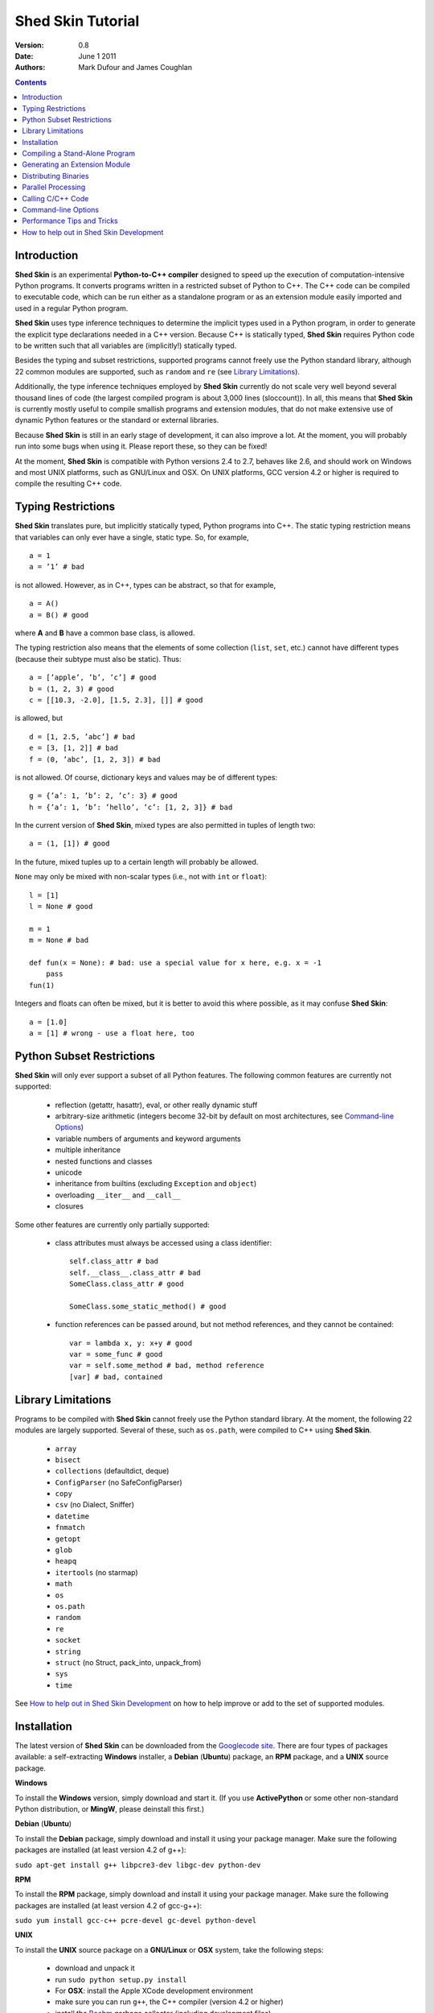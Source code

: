 Shed Skin Tutorial
==================

:Version: 0.8
:Date: June 1 2011
:Authors: Mark Dufour and James Coughlan

.. _Parallel Python: http://www.parallelpython.com/
.. _Googlecode Site: http://shedskin.googlecode.com/
.. _pprocess: http://www.boddie.org.uk/python/pprocess.html
.. _numpy: http://numpy.scipy.org/
.. _quameon: http://quameon.sourceforge.net/
.. _Summer of code: http://code.google.com/soc/
.. _GHOP: http://code.google.com/opensource/ghop/
.. _Boehm: http://www.hpl.hp.com/personal/Hans_Boehm/gc/
.. _PCRE: http://www.pcre.org/
.. _Gprof2Dot: http://code.google.com/p/jrfonseca/wiki/Gprof2Dot

.. contents::

.. _Introduction:

Introduction
------------

**Shed Skin** is an experimental **Python-to-C++ compiler** designed to speed up the execution of computation-intensive Python programs. It converts programs written in a restricted subset of Python to C++. The C++ code can be compiled to executable code, which can be run either as a standalone program or as an extension module easily imported and used in a regular Python program.

**Shed Skin** uses type inference techniques to determine the implicit types used in a Python program, in order to generate the explicit type declarations needed in a C++ version. Because C++ is statically typed, **Shed Skin** requires Python code to be written such that all variables are (implicitly!) statically typed.

Besides the typing and subset restrictions, supported programs cannot freely use the Python standard library, although 22 common modules are supported, such as ``random`` and ``re`` (see `Library Limitations`_).

Additionally, the type inference techniques employed by **Shed Skin** currently do not scale very well beyond several thousand lines of code (the largest compiled program is about 3,000 lines (sloccount)). In all, this means that **Shed Skin** is currently mostly useful to compile smallish programs and extension modules, that do not make extensive use of dynamic Python features or the standard or external libraries.

Because **Shed Skin** is still in an early stage of development, it can also improve a lot. At the moment, you will probably run into some bugs when using it. Please report these, so they can be fixed!

At the moment, **Shed Skin** is compatible with Python versions 2.4 to 2.7, behaves like 2.6, and should work on Windows and most UNIX platforms, such as GNU/Linux and OSX. On UNIX platforms, GCC version 4.2 or higher is required to compile the resulting C++ code.

.. _Typing Restrictions:

Typing Restrictions
-------------------

**Shed Skin** translates pure, but implicitly statically typed, Python programs into C++. The static typing restriction means that variables can only ever have a single, static type. So, for example, ::

    a = 1
    a = ’1’ # bad

is not allowed. However, as in C++, types can be abstract, so that for example, ::

    a = A()
    a = B() # good

where **A** and **B** have a common base class, is allowed. 

The typing restriction also means that the elements of some collection (``list``, ``set``, etc.) cannot have different types (because their subtype must also be static). Thus: ::

    a = [’apple’, ’b’, ’c’] # good
    b = (1, 2, 3) # good
    c = [[10.3, -2.0], [1.5, 2.3], []] # good

is allowed, but ::

    d = [1, 2.5, ’abc’] # bad
    e = [3, [1, 2]] # bad
    f = (0, ’abc’, [1, 2, 3]) # bad

is not allowed. Of course, dictionary keys and values may be of different types: ::

    g = {’a’: 1, ’b’: 2, ’c’: 3} # good
    h = {’a’: 1, ’b’: ’hello’, ’c’: [1, 2, 3]} # bad

In the current version of **Shed Skin**, mixed types are also permitted in tuples of length two: ::

    a = (1, [1]) # good

In the future, mixed tuples up to a certain length will probably be allowed.

``None`` may only be mixed with non-scalar types (i.e., not with ``int`` or ``float``): ::

    l = [1]
    l = None # good

    m = 1
    m = None # bad

    def fun(x = None): # bad: use a special value for x here, e.g. x = -1
        pass
    fun(1)

Integers and floats can often be mixed, but it is better to avoid this where possible, as it may confuse **Shed Skin**: ::

    a = [1.0]
    a = [1] # wrong - use a float here, too


.. _Python Subset Restrictions:

Python Subset Restrictions
--------------------------

**Shed Skin** will only ever support a subset of all Python features. The following common features are currently not supported:

  - reflection (getattr, hasattr), eval, or other really dynamic stuff
  - arbitrary-size arithmetic (integers become 32-bit by default on most architectures, see `Command-line Options`_)
  - variable numbers of arguments and keyword arguments
  - multiple inheritance
  - nested functions and classes
  - unicode
  - inheritance from builtins (excluding ``Exception`` and ``object``)
  - overloading ``__iter__`` and ``__call__``
  - closures

Some other features are currently only partially supported:

  - class attributes must always be accessed using a class identifier: ::

        self.class_attr # bad
        self.__class__.class_attr # bad
        SomeClass.class_attr # good

        SomeClass.some_static_method() # good

  - function references can be passed around, but not method references, and they cannot be contained: ::

        var = lambda x, y: x+y # good
        var = some_func # good
        var = self.some_method # bad, method reference
        [var] # bad, contained

.. _Library Limitations:

Library Limitations
-------------------

Programs to be compiled with **Shed Skin** cannot freely use the Python standard library. At the moment, the following 22 modules are largely supported. Several of these, such as ``os.path``, were compiled to C++ using **Shed Skin**.

  - ``array``
  - ``bisect``
  - ``collections`` (defaultdict, deque)
  - ``ConfigParser`` (no SafeConfigParser)
  - ``copy``
  - ``csv`` (no Dialect, Sniffer)
  - ``datetime``
  - ``fnmatch``
  - ``getopt``
  - ``glob``
  - ``heapq``
  - ``itertools`` (no starmap)
  - ``math``
  - ``os``
  - ``os.path``
  - ``random``
  - ``re``
  - ``socket``
  - ``string``
  - ``struct`` (no Struct, pack_into, unpack_from)
  - ``sys``
  - ``time``

See `How to help out in Shed Skin Development`_ on how to help improve or add to the set of supported modules.

.. _Installation:

Installation
------------

The latest version of **Shed Skin** can be downloaded from the `Googlecode site`_. There are four types of packages available: a self-extracting **Windows** installer, a **Debian** (**Ubuntu**) package, an **RPM** package, and a **UNIX** source package.

**Windows**

To install the **Windows** version, simply download and start it. (If you use **ActivePython** or some other non-standard Python distribution, or **MingW**, please deinstall this first.)

**Debian** (**Ubuntu**)

To install the **Debian** package, simply download and install it using your package manager. Make sure the following packages are installed (at least version 4.2 of g++):

``sudo apt-get install g++ libpcre3-dev libgc-dev python-dev``

**RPM**

To install the **RPM** package, simply download and install it using your package manager. Make sure the following packages are installed (at least version 4.2 of gcc-g++):

``sudo yum install gcc-c++ pcre-devel gc-devel python-devel``

**UNIX**

To install the **UNIX** source package on a **GNU/Linux** or **OSX** system, take the following steps:

 - download and unpack it

 - run ``sudo python setup.py install``

 - For **OSX**: install the Apple XCode development environment

 - make sure you can run ``g++``, the C++ compiler (version 4.2 or higher)

 - install the `Boehm`_ garbage collector (including development files)

 - install the `PCRE`_ library (including development files)

 - make sure the Python development files are installed

**BOEHM GC**

If the `Boehm`_ garbage collector is not available via your package manager, the following is known to work. Download for example version 7.2alpha5 from the `Boehm`_ website, unpack it, and install it as follows: ::

    ./configure --prefix=/usr/local --enable-threads=posix --enable-cplusplus
    make
    make check
    sudo make install

**PCRE**

If the `PCRE`_ library is not available via your package manager, the following is known to work. Download for example version 8.12 from the `PCRE`_ website, unpack it, and build as follows: ::

    ./configure --prefix=/usr/local
    make
    sudo make install

.. _Compiling a Stand-Alone Program:

Compiling a Stand-Alone Program
-------------------------------

Under Windows, first execute (double-click) the ``init.bat`` file in the directory where you installed **Shed Skin**.

To compile the following simple test program, called ``test.py``: ::

    print 'hello, world!'

Type: ::

    shedskin test

This will create two C++ files, called ``test.cpp`` and ``test.hpp``, as well as a ``Makefile``.

To create an executable file, called ``test`` (or ``test.exe``), type: ::

    make

.. _Generating an Extension Module:

Generating an Extension Module
------------------------------

To compile the following program, called ``simple_module.py``, as an extension module: ::

    # simple_module.py

    def func1(x):
        return x+1

    def func2(n):
        d = dict([(i, i*i)  for i in range(n)])
        return d

    if __name__ == '__main__':
        print func1(5)
        print func2(10)

Type: ::

    shedskin -e simple_module
    make

For 'make' to succeed on a non-Windows system, make sure to have the Python development files installed (under **Debian**, install ``python-dev``; under **Fedora**, install ``python-devel``).

Note that for type inference to be possible, the module must (indirectly) call its own functions. This is accomplished in the example by putting the function calls under the ``if __name__=='__main__'`` statement, so that they are not executed when the module is imported. Note that functions only have to be called indirectly, so if ``func2`` calls ``func1``, the call to ``func1`` can be omitted.

The extension module can now be simply imported and used as usual: ::

    >>> from simple_module import func1, func2
    >>> func1(5)
    6
    >>> func2(10)
    {0: 0, 1: 1, 2: 4, 3: 9, 4: 16, 5: 25, 6: 36, 7: 49, 8: 64, 9: 81}

**Limitations**

There are some important differences between using the compiled extension module and the original.

1. Only builtin scalar and container types (``int``, ``float``, ``complex``, ``str``, ``list``, ``tuple``, ``dict``, ``set``, ``frozenset``) as well as ``None`` and instances of user-defined classes can be passed/returned. So for instance, anonymous functions and iterators are currently not supported.

2. Builtin objects are completely converted for each call/return from **Shed Skin** to **CPython** types and back, including their contents. This means you cannot change **CPython** builtin objects from the **Shed Skin** side and vice versa, and conversion may be slow. Instances of user-defined classes can be passed/returned without any conversion, and changed from either side.

3. Global variables are converted once, at initialization time, from **Shed Skin** to **CPython**. This means that the value of the **CPython** version and **Shed Skin** version can change independently. This problem can be avoided by only using constant globals, or by adding getter/setter functions.

4. Multiple (interacting) extension modules are not supported at the moment. Also, importing and using the Python version of a module and the compiled version at the same time may not work.

**Numpy Integration**

**Shed Skin** does not currently come with direct support for **Numpy**. It is possible however to pass a **Numpy** array to a **Shed Skin** compiled extension module as a list, using its ``tolist`` method. Note that this is very inefficient (see above), so it is only useful if a relatively large amount of time is spent inside the extension module. Consider the following example: ::

    # simple_module2.py

    def my_sum(a):
        """ compute sum of elements in list of lists (matrix) """
        h = len(a) # number of rows in matrix
        w = len(a[0]) # number of columns
        s = 0.0
        for i in range(h):
            for j in range(w):
                s += a[i][j]
        return s

    if __name__ == '__main__':
        print my_sum([[1.0, 2.0], [3.0, 4.0]]) 

After compiling this module as an extension module with **Shed Skin**, we can pass in a **Numpy** array as follows: ::

    >>> import numpy
    >>> import simple_module2
    >>> a = numpy.array(([1.0, 2.0], [3.0, 4.0]))
    >>> simple_module2.my_sum(a.tolist())
    10.0

.. _Distributing Binaries:

Distributing Binaries
---------------------

**Windows**

To use a generated Windows binary on another system, or to start it without having to double-click ``init.bat``, place the following files into the same directory as the binary: ::

  shedskin-0.8\shedskin\gc.dll
  shedskin-0.8\shedskin-libpcre-0.dll
  shedskin-0.8\bin\libgcc_s_dw-1.dll
  shedskin-0.8\bin\libstdc++.dll

**UNIX**

To use a generated binary on another system, make sure libgc and libpcre3 are installed there. If they are not, and you cannot install them globally, you can place copies of these libraries into the same directory as the binary, using the following approach: ::


  $ ldd test

  libgc.so.1 => /usr/lib/libgc.so.1
  libpcre.so.3 => /lib/x86_64-linux-gnu/libpcre.so.3

  $ cp /usr/lib/libgc.so.1 .
  $ cp /lib/x86_64-linux-gnu/libpcre.so.3 .

  $ LD_LIBRARY_PATH=. ./test

Note that both systems have to be 32- or 64-bit for this to work. If not, **Shed Skin** must be installed on the other system, to recompile the binary.

.. _Parallel Processing:

Parallel Processing
-------------------

Suppose we have defined the following function in a file, called ``meuk.py``: ::

    def part_sum(start, end):
        """ calculate partial sum """
        sum = 0
        for x in xrange(start, end):
            if x % 2 == 0:
                sum -= 1.0 / x
            else:
                sum += 1.0 / x
        return sum

    if __name__ == ’__main__’:
        part_sum(1, 10)

To compile this into an extension module, type: ::

    shedskin -e meuk
    make

To use the generated extension module with the ``multiprocessing`` standard library module, simply add a pure-Python wrapper: ::

    from multiprocessing import Pool

    def part_sum((start, end)):
        import meuk
        return meuk.part_sum(start, end)

    pool = Pool(processes=2)
    print sum(pool.map(part_sum, [(1,10000000), (10000001, 20000000)]))

.. _Calling C/C++ Code:

Calling C/C++ Code
------------------

To call manually written C/C++ code, follow these steps:

1. Provide **Shed Skin** with enough information to perform type inference, by providing it with a *type model* of the C/C++ code. Suppose we wish to call a simple function that returns a list with the n smallest prime numbers larger than some number. The following type model, contained in a file called ``stuff.py``, is sufficient for **Shed Skin** to perform type inference: ::

    #stuff.py

    def more_primes(n, nr=10):
        return [1]

2. To actually perform type inference, create a test program, called ``test.py``, that uses the type model, and compile it: ::

    #test.py

    import stuff
    print stuff.more_primes(100)

    shedskin test

3. Besides ``test.py``, this also compiles ``stuff.py`` to C++. Now you can fill in manual C/C++ code in ``stuff.cpp``. To avoid that it is overwritten the next time ``test.py`` is compiled, move ``stuff.*`` to the **Shed Skin** ``lib/`` dir.

**Standard Library**

By moving ``stuff.*`` to ``lib/``, we have in fact added support for an arbitrary library module to **Shed Skin**. Other programs compiled by **Shed Skin** can now import ``stuff`` and use ``more_primes``. In fact, in the ``lib/`` directory, you can find type models and implementations for all supported modules (see `Library Limitations`_). As you may notice, some have been partially converted to C++ using **Shed Skin**.

**Shed Skin Types**

**Shed Skin** reimplements the Python builtins with its own set of C++ classes. These have a similar interface to their Python counterparts, so they should be easy to use (provided you have some basic C++ knowledge.) See the class definitions in ``lib/builtin.hpp`` for details. If in doubt, convert some equivalent Python code to C++, and have a look at the result!

.. _Command-line Options:

Command-line Options
--------------------

The ``shedskin`` command can be given the following options: ::

    -a --ann               Output annotated source code (.ss.py)
    -b --nobounds          Disable bounds checking
    -d --dir               Specify alternate directory for output files
    -e --extmod            Generate extension module
    -f --flags             Provide alternate Makefile flags
    -l --long              Use long long ("64-bit") integers
    -m --makefile          Specify alternate Makefile name
    -o --noassert          Disable assert statements
    -r --random            Use fast random number generator (rand())
    -s --strhash           Use fast string hashing algorithm (murmur)
    -v --msvc              Output MSVC-style Makefile
    -w --nowrap            Disable wrap-around checking
    -x --backtrace         Print backtraces for all exceptions

For example, to compile the file ``test.py`` as an extension module, type ``shedskin –e test`` or ``shedskin ––extmod test``.

In Python, exceptions are raised for index out-of-bounds errors, as in the following example. Because checking for these errors can slow down certain programs, it can be turned off with the ``--nobounds`` option. ::

    a = [1, 2, 3]
    print a[5] # invalid index: out of bounds

Also, negative index values can often be used to count 'backwards' (``a[-1]`` in the example). Because checking for this can also slow down certain programs, it can be turned off with the ``--nowrap`` option.

.. _Performance Tips and Tricks:

Performance Tips and Tricks
---------------------------

**Performance Tips**

1. Allocating many small objects (e.g. tuples or complex numbers) typically does not slow down Python programs by much. However, after compilation to C++, it can quickly become a bottleneck. The key to getting excellent performance is to allocate as few small objects as possible. (Note that for the idiomatic ``for a, b in zip(..)`` and ``for a, b in enumerate(..)``, ``zip`` and ``enumerate`` are optimized away, and that 1-length strings are cached.)

2. Attribute access is faster in the generated code than indexing. For example, ``v.x * v.y * v.z`` is faster than ``v[0] * v[1] * v[2]``.

3. **Shed Skin** takes the flags it sends to the C++ compiler from the ``FLAGS*`` files in the **Shed Skin** installation directory. These flags can be modified, or overruled by creating a local file named ``FLAGS``.

4. When doing float-heavy calculations, it is not always necessary to follow exact IEEE floating-point specifications. Avoiding this by adding ``-ffast-math`` can sometimes greatly improve performance.

5. Profile-guided optimization can help to squeeze out even more performance. For a recent version of GCC, first compile and run the generated code with ``-fprofile-generate``, then with ``fprofile-use``.

6. Several Python features (that may slow down generated code) are not always necessary, and can be turned off. See the section `Command-line Options`_ for details.

7. When optimizing, it is extremely useful to know exactly how much time is spent in each part of your program. The program `Gprof2Dot`_ can be used to generate beautiful graphs for both the Python code and the compiled code.

**Tricks**

1. The following two code fragments work the same, but only the second one is supported: ::

    statistics = {'nodes': 28, 'solutions': set()}

    class statistics: pass
    s = statistics(); s.nodes = 28; s.solutions = set()

2. The evaluation order of arguments to a function or ``print`` changes with translation to C++, so it's better not to depend on this: ::

    print 'hoei', raw_input() # raw_input is called before printing 'hoei'!

3. Tuples with different types of elements and length > 2 are currently not supported. It can however be useful to 'simulate' them: ::

    class mytuple:
        def __init__(self, a, b, c):
            self.a, self.b, self.c = a, b, c

4. Block comments surrounded by ``#{`` and ``#}`` are ignored by **Shed Skin**.  This can be used to comment out code that cannot be compiled. For example, the following will only produce a plot when run using **CPython**: ::

    print "x =", x
    print "y =", y
    #{
    import pylab as pl
    pl.plot(x, y)
    pl.show()
    #}

.. _How to help out in Shed Skin Development:

How to help out in Shed Skin Development
----------------------------------------

Open source projects thrive on feedback. Please send in bug reports, patches or other code, or suggestions about this document; or join the mailing list and start or participate in discussions (see the `Googlecode site`_.)

If you are a student, you might want to consider applying for the yearly Google `Summer of Code`_ or `GHOP`_ projects. **Shed Skin** has so far successfully participated in one Summer of Code and one GHOP.

The following people have already made significant contributions to **Shed Skin**:

* Hakan Ardo
* Brian Blais
* Paul Boddie
* François Boutines
* Djamel Cherif
* Mark Dewing
* James Coughlan
* Michael Elkins
* FFAO
* Victor Garcia
* Luis M. Gonzales
* Fahrzim Hemmati
* Karel Heyse
* Denis de Leeuw Duarte
* Van Lindberg
* David Marek
* Douglas McNeil
* Andy Miller
* Jeff Miller
* Danny Milosavljevic
* Joaquin Abian Monux
* John Nagle
* Harri Pasanen
* Jeremie Roquet
* Mike Schrick
* SirNotAppearingInThisTutorial
* Joris van Rantwijk
* Thomas Spura
* Dave Tweed
* Jaroslaw Tworek
* Pavel Vinogradov
* Jason Ye
